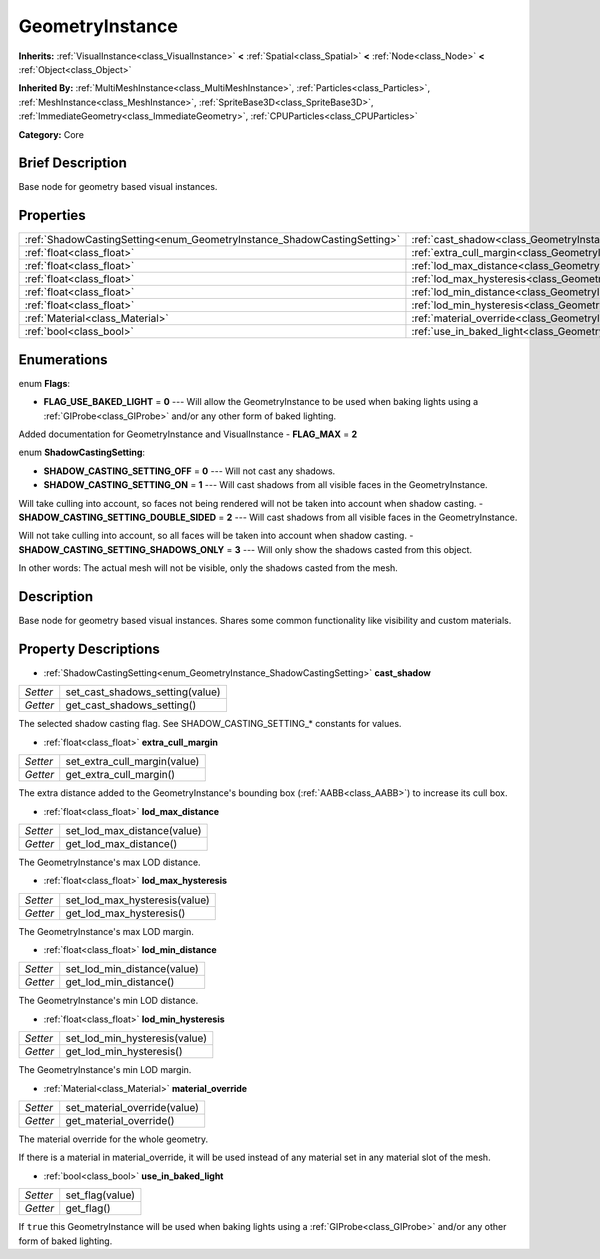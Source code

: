 .. Generated automatically by doc/tools/makerst.py in Godot's source tree.
.. DO NOT EDIT THIS FILE, but the GeometryInstance.xml source instead.
.. The source is found in doc/classes or modules/<name>/doc_classes.

.. _class_GeometryInstance:

GeometryInstance
================

**Inherits:** :ref:`VisualInstance<class_VisualInstance>` **<** :ref:`Spatial<class_Spatial>` **<** :ref:`Node<class_Node>` **<** :ref:`Object<class_Object>`

**Inherited By:** :ref:`MultiMeshInstance<class_MultiMeshInstance>`, :ref:`Particles<class_Particles>`, :ref:`MeshInstance<class_MeshInstance>`, :ref:`SpriteBase3D<class_SpriteBase3D>`, :ref:`ImmediateGeometry<class_ImmediateGeometry>`, :ref:`CPUParticles<class_CPUParticles>`

**Category:** Core

Brief Description
-----------------

Base node for geometry based visual instances.

Properties
----------

+-------------------------------------------------------------------------+----------------------------------------------------------------------+
| :ref:`ShadowCastingSetting<enum_GeometryInstance_ShadowCastingSetting>` | :ref:`cast_shadow<class_GeometryInstance_cast_shadow>`               |
+-------------------------------------------------------------------------+----------------------------------------------------------------------+
| :ref:`float<class_float>`                                               | :ref:`extra_cull_margin<class_GeometryInstance_extra_cull_margin>`   |
+-------------------------------------------------------------------------+----------------------------------------------------------------------+
| :ref:`float<class_float>`                                               | :ref:`lod_max_distance<class_GeometryInstance_lod_max_distance>`     |
+-------------------------------------------------------------------------+----------------------------------------------------------------------+
| :ref:`float<class_float>`                                               | :ref:`lod_max_hysteresis<class_GeometryInstance_lod_max_hysteresis>` |
+-------------------------------------------------------------------------+----------------------------------------------------------------------+
| :ref:`float<class_float>`                                               | :ref:`lod_min_distance<class_GeometryInstance_lod_min_distance>`     |
+-------------------------------------------------------------------------+----------------------------------------------------------------------+
| :ref:`float<class_float>`                                               | :ref:`lod_min_hysteresis<class_GeometryInstance_lod_min_hysteresis>` |
+-------------------------------------------------------------------------+----------------------------------------------------------------------+
| :ref:`Material<class_Material>`                                         | :ref:`material_override<class_GeometryInstance_material_override>`   |
+-------------------------------------------------------------------------+----------------------------------------------------------------------+
| :ref:`bool<class_bool>`                                                 | :ref:`use_in_baked_light<class_GeometryInstance_use_in_baked_light>` |
+-------------------------------------------------------------------------+----------------------------------------------------------------------+

Enumerations
------------

.. _enum_GeometryInstance_Flags:

enum **Flags**:

- **FLAG_USE_BAKED_LIGHT** = **0** --- Will allow the GeometryInstance to be used when baking lights using a :ref:`GIProbe<class_GIProbe>` and/or any other form of baked lighting.

Added documentation for GeometryInstance and VisualInstance
- **FLAG_MAX** = **2**

.. _enum_GeometryInstance_ShadowCastingSetting:

enum **ShadowCastingSetting**:

- **SHADOW_CASTING_SETTING_OFF** = **0** --- Will not cast any shadows.
- **SHADOW_CASTING_SETTING_ON** = **1** --- Will cast shadows from all visible faces in the GeometryInstance.

Will take culling into account, so faces not being rendered will not be taken into account when shadow casting.
- **SHADOW_CASTING_SETTING_DOUBLE_SIDED** = **2** --- Will cast shadows from all visible faces in the GeometryInstance.

Will not take culling into account, so all faces will be taken into account when shadow casting.
- **SHADOW_CASTING_SETTING_SHADOWS_ONLY** = **3** --- Will only show the shadows casted from this object.

In other words: The actual mesh will not be visible, only the shadows casted from the mesh.

Description
-----------

Base node for geometry based visual instances. Shares some common functionality like visibility and custom materials.

Property Descriptions
---------------------

.. _class_GeometryInstance_cast_shadow:

- :ref:`ShadowCastingSetting<enum_GeometryInstance_ShadowCastingSetting>` **cast_shadow**

+----------+---------------------------------+
| *Setter* | set_cast_shadows_setting(value) |
+----------+---------------------------------+
| *Getter* | get_cast_shadows_setting()      |
+----------+---------------------------------+

The selected shadow casting flag. See SHADOW_CASTING_SETTING\_\* constants for values.

.. _class_GeometryInstance_extra_cull_margin:

- :ref:`float<class_float>` **extra_cull_margin**

+----------+------------------------------+
| *Setter* | set_extra_cull_margin(value) |
+----------+------------------------------+
| *Getter* | get_extra_cull_margin()      |
+----------+------------------------------+

The extra distance added to the GeometryInstance's bounding box (:ref:`AABB<class_AABB>`) to increase its cull box.

.. _class_GeometryInstance_lod_max_distance:

- :ref:`float<class_float>` **lod_max_distance**

+----------+-----------------------------+
| *Setter* | set_lod_max_distance(value) |
+----------+-----------------------------+
| *Getter* | get_lod_max_distance()      |
+----------+-----------------------------+

The GeometryInstance's max LOD distance.

.. _class_GeometryInstance_lod_max_hysteresis:

- :ref:`float<class_float>` **lod_max_hysteresis**

+----------+-------------------------------+
| *Setter* | set_lod_max_hysteresis(value) |
+----------+-------------------------------+
| *Getter* | get_lod_max_hysteresis()      |
+----------+-------------------------------+

The GeometryInstance's max LOD margin.

.. _class_GeometryInstance_lod_min_distance:

- :ref:`float<class_float>` **lod_min_distance**

+----------+-----------------------------+
| *Setter* | set_lod_min_distance(value) |
+----------+-----------------------------+
| *Getter* | get_lod_min_distance()      |
+----------+-----------------------------+

The GeometryInstance's min LOD distance.

.. _class_GeometryInstance_lod_min_hysteresis:

- :ref:`float<class_float>` **lod_min_hysteresis**

+----------+-------------------------------+
| *Setter* | set_lod_min_hysteresis(value) |
+----------+-------------------------------+
| *Getter* | get_lod_min_hysteresis()      |
+----------+-------------------------------+

The GeometryInstance's min LOD margin.

.. _class_GeometryInstance_material_override:

- :ref:`Material<class_Material>` **material_override**

+----------+------------------------------+
| *Setter* | set_material_override(value) |
+----------+------------------------------+
| *Getter* | get_material_override()      |
+----------+------------------------------+

The material override for the whole geometry.

If there is a material in material_override, it will be used instead of any material set in any material slot of the mesh.

.. _class_GeometryInstance_use_in_baked_light:

- :ref:`bool<class_bool>` **use_in_baked_light**

+----------+-----------------+
| *Setter* | set_flag(value) |
+----------+-----------------+
| *Getter* | get_flag()      |
+----------+-----------------+

If ``true`` this GeometryInstance will be used when baking lights using a :ref:`GIProbe<class_GIProbe>` and/or any other form of baked lighting.

